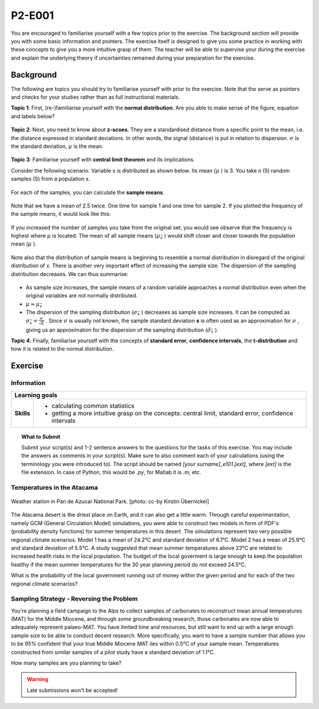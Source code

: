 P2-E001
=======

You are encouraged to familiarise yourself with a few topics prior to the exercise. The background section will provide you with some basic information and pointers. The exercise itself is designed to give you some practice in working with these concepts to give you a more intuitive grasp of them. The teacher will be able to supervise your during the exercise and explain the underlying theory if uncertainties remained during your preparation for the exercise.

Background
---------- 

The following are topics you should try to familiarise yourself with prior to the exercise. Note that the serve as pointers and checks for your studies rather than as full instructional materials.

**Topic 1**: First, (re-)familiarise yourself with the **normal distribution**. Are you able to make sense of the figure, equation and labels below?

.. figure:: img/normal.jpg
   :align: center
   :figwidth: 400px

**Topic 2**: Next, you need to know about **z-scoes**. They are a standardised distance from a specific point to the mean, i.e. the distance expressed in standard deviations. In other words, the signal (distance) is put in relation to dispersion. \ :math:`\sigma` \ is the standard deviation, \ :math:`\mu` \ is the mean.

.. figure:: img/z-score.jpg
   :align: center
   :figwidth: 500px

   
**Topic 3**: Familiarise yourself with **central limit theorem** and its implications. 

Consider the following scenario. Variable x is distributed as shown below. Its mean (\ :math:`\mu` \) is 3. You take n (5) random samples (S) from a population x. 

.. figure:: img/samples1.jpg
   :align: center
   :figwidth: 400px

For each of the samples, you can calculate the **sample means**.

.. figure:: img/samples2.jpg
   :align: center
   :figwidth: 400px

Note that we have a mean of 2.5 twice. One time for sample 1 and one time for sample 2. If you plotted the frequency of the sample means, it would look like this:
   
.. figure:: img/samples3.jpg
   :align: center
   :figwidth: 400px   
   
   
If you increased the number of samples you take from the original set, you would see observe that the frequency is highest where \ :math:`\mu` \ is located. The mean of all sample means (\ :math:`\mu_{\bar{x}}` \) would shift closer and closer towards the population mean (\ :math:`\mu` \). 

.. figure:: img/samples4.jpg
   :align: center
   :figwidth: 400px   

Note also that the distribution of sample means is beginning to resemble a normal distribution in disregard of the original distribution of x. There is another very important effect of increasing the sample size. The dispersion of the sampling distribution decreases. We can thus summarise: 

.. figure:: img/samples5.jpg
   :align: center
   :figwidth: 600px   

* As sample size increases, the sample means of a random variable approaches a normal distribution even when the original variables are not normally distributed. 
* \ :math:`\mu \approx \mu_{\bar{x}}` \
* The dispersion of the sampling distribution (\ :math:`\sigma_{\bar{x}}` \) decreases as sample size increases. It can be computed as \ :math:`\sigma_{\bar{x}} = \frac {\sigma}{\sqrt {n}}` \. Since \ :math:`\sigma` \ is usually not known, the sample standard deviation **s** is often used as an approximation for \ :math:`\sigma` \, giving us an approximation for the dispersion of the sampling distribution (\ :math:`\hat{\sigma}_{\bar{x}}` \).
      
**Topic 4**: Finally, familiarise yourself with the concepts of **standard error**, **confidence intervals**, the **t-distribution** and how it is related to the normal distribution.


Exercise
--------

Information
...........

+----------------------+--------------------------------------------------------+
| Learning goals                                                                |
+======================+========================================================+
|**Skills**            |                                                        |    
|                      |   * calculating common statistics                      |
|                      |   * getting a more intuitive grasp on the concepts:    |
|                      |     central limit, standard error, confidence intervals|
+----------------------+--------------------------------------------------------+


.. topic:: What to Submit

      Submit your script(s) and 1-2 sentence answers to the questions for the tasks of this exercise. You may include the answers as comments in your script(s). Make sure to also comment each of your calculations (using the terminology you were introduced to). The script should be named *[your surname]_e101.[ext]*, where *[ext]* is the file extension. In case of Python, this would be *.py*, for Matlab it is *.m*, etc.
  
Temperatures in the Atacama      
...........................

.. figure:: img/PanDeAzucar_ccby_KirstinUebernickel.jpg
   :align: center

   Weather station in Pan de Azucar National Park. [photo: cc-by Kirstin Übernickel]  

The Atacama desert is the driest place on Earth, and it can also get a little warm. Through careful experimentation, namely GCM (General Circulation Model) simulations, you were able to construct two models in form of PDF's (probability density functions) for summer temperatures in this desert. The simulations represent two very possible regional climate scenarios. Model 1 has a mean of 24.2°C and standard deviation of 6.1°C. Model 2 has a mean of 25.9°C and standard deviation of 5.5°C. A study suggested that mean summer temperatures above 23°C are related to increased health risks in the local population. The budget of the local goverment is large enough to keep the population healthy if the mean summer temperatures for the 30 year planning period do not exceed 24.5°C. 

What is the probability of the local government running out of money within the given period and for each of the two regional climate scenarios? 


Sampling Strategy - Reversing the Problem
.........................................

You're planning a field campaign to the Alps to collect samples of carbonates to reconstruct mean annual temperatures (MAT) for the Middle Miocene, and through some groundbreaking research, those carbonates are now able to adequately represent palaeo-MAT. You have limited time and resources, but still want to end up with a large enough sample size to be able to conduct decent research. More specifically, you want to have a sample number that allows you to be 95% confident that your true Middle Miocene MAT lies within 0.5°C of your sample mean. Temperatures constructed from similar samples of a pilot study have a standard deviation of 1.1°C.

How many samples are you planning to take?

.. warning::

    Late submissions won't be accepted!
